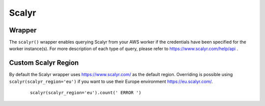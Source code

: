 Scalyr
------

Wrapper
^^^^^^^

The ``scalyr()`` wrapper enables querying Scalyr from your AWS worker if the credentials have been specified for the worker instance(s).
For more description of each type of query, please refer to https://www.scalyr.com/help/api .

.. py:method:: count(query, minutes=5)

    Run a count query against Scalyr, depending on number of queries you may run into rate limit.


    ::

        scalyr().count(' ERROR ')


.. py:method:: timeseries(query, minutes=30)

    Runs a timeseries query against Scalyr with more generous rate limits. (New time series are created on the fly by Scalyr)


.. py:method:: facets(filter, field, max_count=5, minutes=30, prio='low')

    This method is used to retrieve the most common values for a field.


.. py:method:: logs(query, max_count=100, minutes=5, continuation_token=None, columns=None)

    Runs a query against Scalyr and returns logs that match the query. At most ``max_count`` log lines will be returned.
    More can be fetched with the same query by passing back the continuation_token from the last response into the
    logs method.

    Specific columns can be returned (as defined in scalyr parser) using the columns array e.g. ``columns=['severity','threadName','timestamp']``.
    If this is unspecified, only the message column will be returned.

    An example logs result as JSON:

    .. code-block:: json

        {
            "messages": [
               "message line 1",
               "message line 2"
            ],
            "continuation_token": "a token"
        }


Custom Scalyr Region
^^^^^^^^^^^^^^^^^^^^

By default the Scalyr wrapper uses https://www.scalyr.com/ as the default region. Overriding is possible using ``scalyr(scalyr_region='eu')`` if you want to use their Europe environment https://eu.scalyr.com/.


    ::

        scalyr(scalyr_region='eu').count(' ERROR ')
